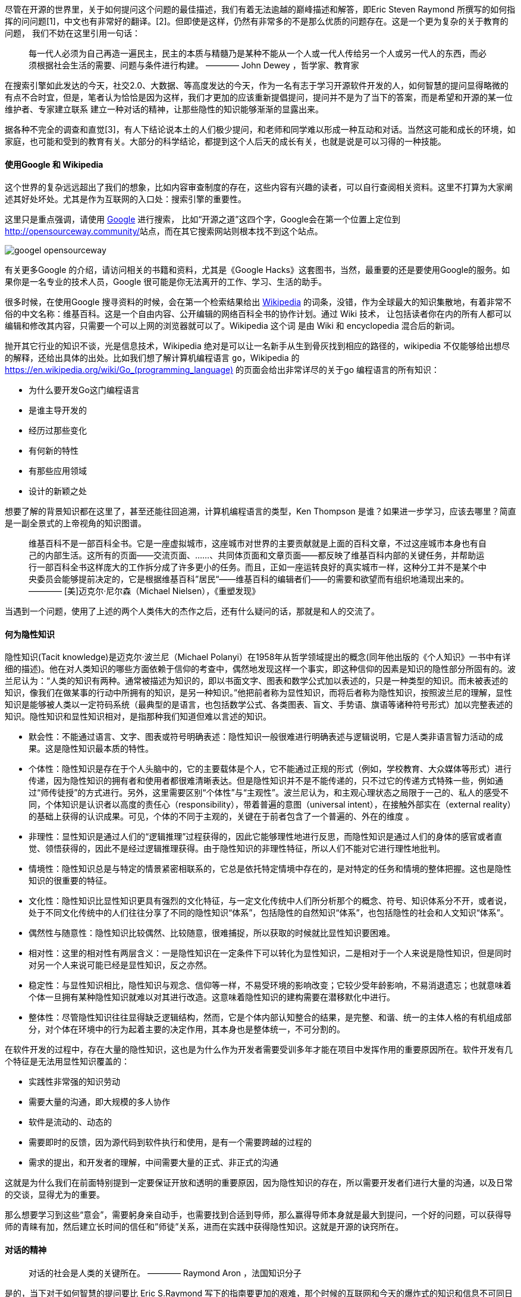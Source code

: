 

尽管在开源的世界里，关于如何提问这个问题的最佳描述，我们有着无法逾越的巅峰描述和解答，即Eric Steven Raymond 所撰写的如何指挥的问问题[1]，中文也有非常好的翻译。[2]。但即使是这样，仍然有非常多的不是那么优质的问题存在。这是一个更为复杂的关于教育的问题，
我们不妨在这里引用一句话：

> 每一代人必须为自己再造一遍民主，民主的本质与精髓乃是某种不能从一个人或一代人传给另一个人或另一代人的东西，而必须根据社会生活的需要、问题与条件进行构建。
>   ———— John Dewey ，哲学家、教育家

在搜索引擎如此发达的今天，社交2.0、大数据、等高度发达的今天，作为一名有志于学习开源软件开发的人，如何智慧的提问显得略微的有点不合时宜，但是，笔者认为恰恰是因为这样，我们才更加的应该重新提倡提问，提问并不是为了当下的答案，而是希望和开源的某一位维护者、专家建立联系
建立一种对话的精神，让那些隐性的知识能够渐渐的显露出来。

据各种不完全的调查和直觉[3]，有人下结论说本土的人们极少提问，和老师和同学难以形成一种互动和对话。当然这可能和成长的环境，如家庭，也可能和受到的教育有关。大部分的科学结论，都提到这个人后天的成长有关，也就是说是可以习得的一种技能。

==== 使用Google 和 Wikipedia

这个世界的复杂远远超出了我们的想象，比如内容审查制度的存在，这些内容有兴趣的读者，可以自行查阅相关资料。这里不打算为大家阐述其好处坏处。尤其是作为互联网的入口处：搜索引擎的重要性。

这里只是重点强调，请使用 https://www.google.com/[Google] 进行搜索， 比如“开源之道”这四个字，Google会在第一个位置上定位到 http://opensourceway.community/[http://opensourceway.community/]站点，而在其它搜索网站则根本找不到这个站点。

image::googel-opensourceway.png[]

有关更多Google 的介绍，请访问相关的书籍和资料，尤其是《Google Hacks》这套图书，当然，最重要的还是要使用Google的服务。如果你是一名专业的技术人员，Google 很可能是你无法离开的工作、学习、生活的助手。

很多时候，在使用Google 搜寻资料的时候，会在第一个检索结果给出 https://www.wikipedia.org/[Wikipedia] 的词条，没错，作为全球最大的知识集散地，有着非常不俗的中文名称：维基百科。这是一个自由内容、公开编辑的网络百科全书的协作计划。通过 Wiki 技术，
让包括读者你在内的所有人都可以编辑和修改其内容，只需要一个可以上网的浏览器就可以了。Wikipedia 这个词 是由 Wiki 和 encyclopedia 混合后的新词。

抛开其它行业的知识不谈，光是信息技术，Wikipedia 绝对是可以让一名新手从生到骨灰找到相应的路径的，wikipedia 不仅能够给出想尽的解释，还给出具体的出处。比如我们想了解计算机编程语言 `go`，Wikipedia 的 https://en.wikipedia.org/wiki/Go_(programming_language)[https://en.wikipedia.org/wiki/Go_(programming_language)]
的页面会给出非常详尽的关于go 编程语言的所有知识：

* 为什么要开发Go这门编程语言
* 是谁主导开发的
* 经历过那些变化
* 有何新的特性
* 有那些应用领域
* 设计的新颖之处

想要了解的背景知识都在这里了，甚至还能往回追溯，计算机编程语言的类型，Ken Thompson 是谁？如果进一步学习，应该去哪里？简直是一副全景式的上帝视角的知识图谱。

> 维基百科不是一部百科全书。它是一座虚拟城市，这座城市对世界的主要贡献就是上面的百科文章，不过这座城市本身也有自己的内部生活。这所有的页面——交流页面、......、共同体页面和文章页面——都反映了维基百科内部的关键任务，并帮助运行一部百科全书这样庞大的工作拆分成了许多更小的任务。而且，正如一座运转良好的真实城市一样，这种分工并不是某个中央委员会能够提前决定的，它是根据维基百科”居民“——维基百科的编辑者们——的需要和欲望而有组织地涌现出来的。
>    ———— [美]迈克尔·尼尔森（Michael Nielsen），《重塑发现》

当遇到一个问题，使用了上述的两个人类伟大的杰作之后，还有什么疑问的话，那就是和人的交流了。

==== 何为隐性知识

隐性知识(Tacit knowledge)是迈克尔·波兰尼（Michael Polanyi）在1958年从哲学领域提出的概念(同年他出版的《个人知识》一书中有详细的描述)。他在对人类知识的哪些方面依赖于信仰的考查中，偶然地发现这样一个事实，即这种信仰的因素是知识的隐性部分所固有的。波兰尼认为：“人类的知识有两种。通常被描述为知识的，即以书面文字、图表和数学公式加以表述的，只是一种类型的知识。而未被表述的知识，像我们在做某事的行动中所拥有的知识，是另一种知识。”他把前者称为显性知识，而将后者称为隐性知识，按照波兰尼的理解，显性知识是能够被人类以一定符码系统（最典型的是语言，也包括数学公式、各类图表、盲文、手势语、旗语等诸种符号形式）加以完整表述的知识。隐性知识和显性知识相对，是指那种我们知道但难以言述的知识。

* 默会性：不能通过语言、文字、图表或符号明确表述：隐性知识一般很难进行明确表述与逻辑说明，它是人类非语言智力活动的成果。这是隐性知识最本质的特性。
* 个体性：隐性知识是存在于个人头脑中的，它的主要载体是个人，它不能通过正规的形式（例如，学校教育、大众媒体等形式）进行传递，因为隐性知识的拥有者和使用者都很难清晰表达。但是隐性知识并不是不能传递的，只不过它的传递方式特殊一些，例如通过“师传徒授”的方式进行。另外，这里需要区别“个体性”与“主观性”。波兰尼认为，和主观心理状态之局限于一己的、私人的感受不同，个体知识是认识者以高度的责任心（responsibility），带着普遍的意图（universal intent），在接触外部实在（external reality）的基础上获得的认识成果。可见，个体的不同于主观的，关键在于前者包含了一个普遍的、外在的维度 。
* 非理性：显性知识是通过人们的“逻辑推理”过程获得的，因此它能够理性地进行反思，而隐性知识是通过人们的身体的感官或者直觉、领悟获得的，因此不是经过逻辑推理获得。由于隐性知识的非理性特征，所以人们不能对它进行理性地批判。
* 情境性：隐性知识总是与特定的情景紧密相联系的，它总是依托特定情境中存在的，是对特定的任务和情境的整体把握。这也是隐性知识的很重要的特征。
* 文化性：隐性知识比显性知识更具有强烈的文化特征，与一定文化传统中人们所分析那个的概念、符号、知识体系分不开，或者说，处于不同文化传统中的人们往往分享了不同的隐性知识“体系”，包括隐性的自然知识“体系”，也包括隐性的社会和人文知识“体系”。
* 偶然性与随意性：隐性知识比较偶然、比较随意，很难捕捉，所以获取的时候就比显性知识要困难。
* 相对性：这里的相对性有两层含义：一是隐性知识在一定条件下可以转化为显性知识，二是相对于一个人来说是隐性知识，但是同时对另一个人来说可能已经是显性知识，反之亦然。
* 稳定性：与显性知识相比，隐性知识与观念、信仰等一样，不易受环境的影响改变；它较少受年龄影响，不易消退遗忘；也就意味着个体一旦拥有某种隐性知识就难以对其进行改造。这意味着隐性知识的建构需要在潜移默化中进行。
* 整体性：尽管隐性知识往往显得缺乏逻辑结构，然而，它是个体内部认知整合的结果，是完整、和谐、统一的主体人格的有机组成部分，对个体在环境中的行为起着主要的决定作用，其本身也是整体统一，不可分割的。

在软件开发的过程中，存在大量的隐性知识，这也是为什么作为开发者需要受训多年才能在项目中发挥作用的重要原因所在。软件开发有几个特征是无法用显性知识覆盖的：

* 实践性非常强的知识劳动
* 需要大量的沟通，即大规模的多人协作
* 软件是流动的、动态的
* 需要即时的反馈，因为源代码到软件执行和使用，是有一个需要跨越的过程的
* 需求的提出，和开发者的理解，中间需要大量的正式、非正式的沟通

这就是为什么我们在前面特别提到一定要保证开放和透明的重要原因，因为隐性知识的存在，所以需要开发者们进行大量的沟通，以及日常的交谈，显得尤为的重要。

那么想要学习到这些“意会”，需要躬身亲自动手，也需要找到合适到导师，那么赢得导师本身就是最大到提问，一个好的问题，可以获得导师的青睐有加，然后建立长时间的信任和”师徒”关系，进而在实践中获得隐性知识。这就是开源的诀窍所在。

==== 对话的精神

> 对话的社会是人类的关键所在。
>  ———— Raymond Aron ，法国知识分子

是的，当下对于如何智慧的提问要比 Eric S.Raymond 写下的指南要更加的艰难，那个时候的互联网和今天的爆炸式的知识和信息不可同日而语。在已经完成了相应的准备工作之后，那么接下来要做的其实就是形成一种对话。每个人的成长路径都是不一样的，兴趣点也是不同的。在知识的获取过程中
也有着不同的诉求。

针对计算机知识的相关问答目前也有对应的站点，如：

* https://stackoverflow.com/[https://stackoverflow.com/]
* https://segmentfault.com/[https://segmentfault.com/]
* https://www.zhihu.com/[https://www.zhihu.com/]

另外，随着开源的崛起，很多开源项目背后都有着充足的资源支持，其知识体系建立的也是非常的完善，以 Kubernetes 为例，为了和开发者和用户建立联系，Kubernetes 搭建了如下的渠道供大家建立对话：

* 社交媒体：https://twitter.com/kubernetesio[https://twitter.com/kubernetesio]
* 论坛： https://discuss.kubernetes.io/[https://discuss.kubernetes.io/]
* 问答平台： https://stackoverflow.com/search?q=kubernetes[https://stackoverflow.com/search?q=kubernetes]
* 即时通信工具： https://slack.k8s.io/[https://slack.k8s.io/]

那么问题来了，如此之多的工具，如此之多的方式，我们该如何处置？其实，万变不离其宗，这些都是现实的连接需要，也就是说需要建立人与人之间的对话，形成沟通，让知识流动起来。

===== 参考资料

1. http://www.catb.org/~esr/faqs/smart-questions.html[How To Ask Questions The Smart Way]
2. https://github.com/tvvocold/How-To-Ask-Questions-The-Smart-Way[提问的智慧]
3. https://www.zhihu.com/question/19577811[为什么中国大学生在课堂上不喜欢提问和质疑?]
4. https://zh.wikipedia.org/wiki/%E9%9A%90%E6%80%A7%E7%9F%A5%E8%AF%86[隐性知识]
